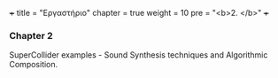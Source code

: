 +++
title = "Εργαστήριο"
chapter = true
weight = 10
pre = "<b>2. </b>"
+++

*** Chapter 2

SuperCollider examples - Sound Synthesis
techniques and Algorithmic
Composition.
